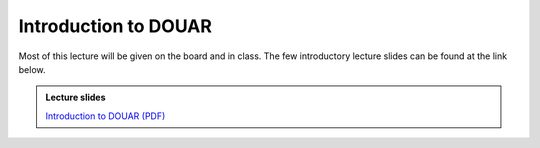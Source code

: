 Introduction to DOUAR
=====================

Most of this lecture will be given on the board and in class.
The few introductory lecture slides can be found at the link below.

.. admonition:: Lecture slides

    `Introduction to DOUAR (PDF) <../../_static/lecture-slides/day-4/intro-to-douar.pdf>`__
